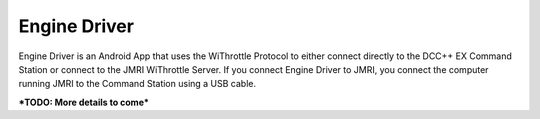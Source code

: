 ******************
Engine Driver
******************

.. image:: ../_static/images/throttles/icon_android.png
   :alt: Android Logo
   :scale: 30%
   :align: left

Engine Driver is an Android App that uses the WiThrottle Protocol to either connect directly to the DCC++ EX Command Station or connect to the JMRI WiThrottle Server. If you connect Engine Driver to JMRI, you connect the computer running JMRI to the Command Station using a USB cable.

***TODO: More details to come***